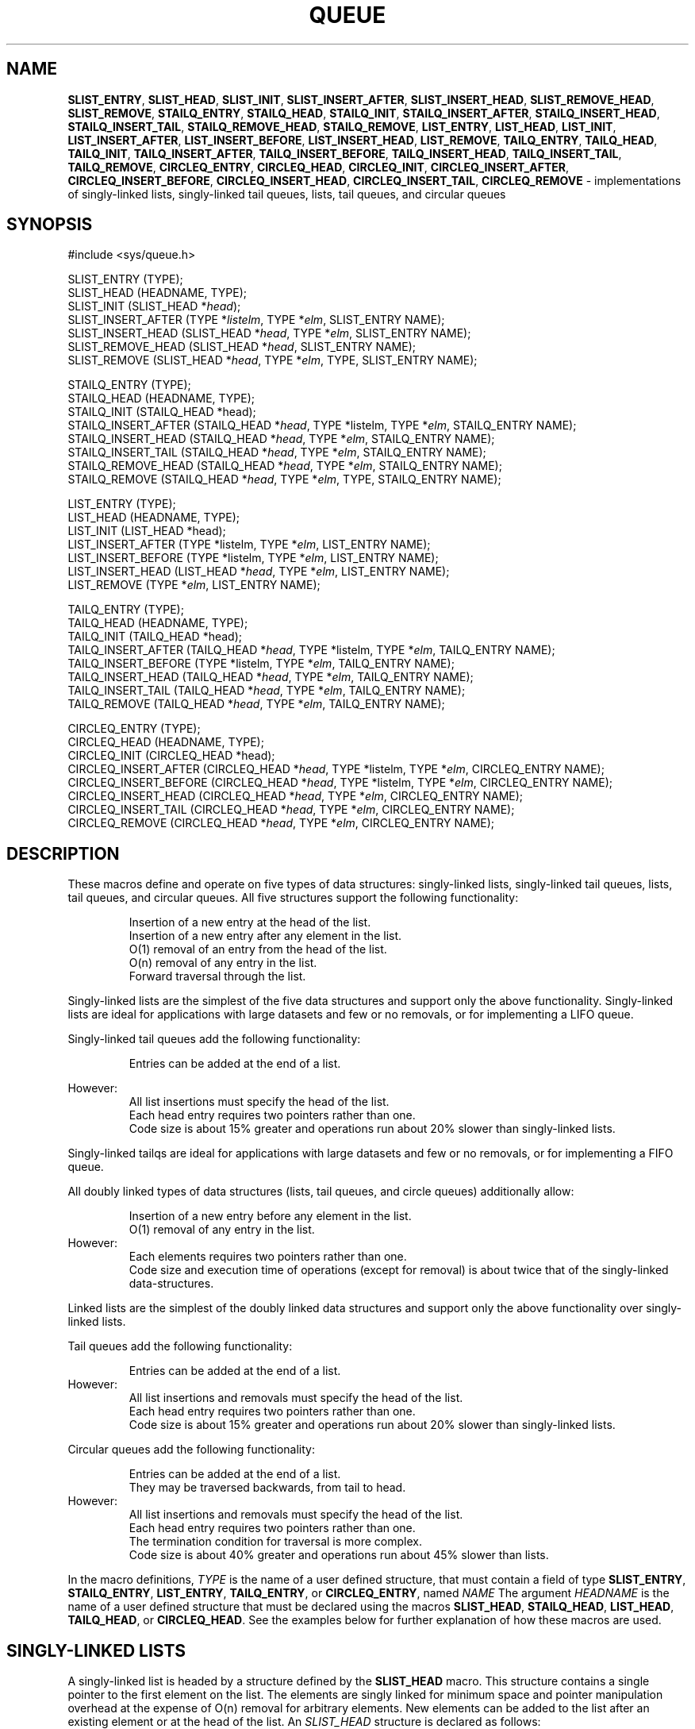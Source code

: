 .\" Copyright (c) 1993
.\"	The Regents of the University of California.  All rights reserved.
.\"
.\" Redistribution and use in source and binary forms, with or without
.\" modification, are permitted provided that the following conditions
.\" are met:
.\" 1. Redistributions of source code must retain the above copyright
.\"    notice, this list of conditions and the following disclaimer.
.\" 2. Redistributions in binary form must reproduce the above copyright
.\"    notice, this list of conditions and the following disclaimer in the
.\"    documentation and/or other materials provided with the distribution.
.\" 3. All advertising materials mentioning features or use of this software
.\"    must display the following acknowledgement:
.\"	This product includes software developed by the University of
.\"	California, Berkeley and its contributors.
.\" 4. Neither the name of the University nor the names of its contributors
.\"    may be used to endorse or promote products derived from this software
.\"    without specific prior written permission.
.\"
.\" THIS SOFTWARE IS PROVIDED BY THE REGENTS AND CONTRIBUTORS ``AS IS'' AND
.\" ANY EXPRESS OR IMPLIED WARRANTIES, INCLUDING, BUT NOT LIMITED TO, THE
.\" IMPLIED WARRANTIES OF MERCHANTABILITY AND FITNESS FOR A PARTICULAR PURPOSE
.\" ARE DISCLAIMED.  IN NO EVENT SHALL THE REGENTS OR CONTRIBUTORS BE LIABLE
.\" FOR ANY DIRECT, INDIRECT, INCIDENTAL, SPECIAL, EXEMPLARY, OR CONSEQUENTIAL
.\" DAMAGES (INCLUDING, BUT NOT LIMITED TO, PROCUREMENT OF SUBSTITUTE GOODS
.\" OR SERVICES; LOSS OF USE, DATA, OR PROFITS; OR BUSINESS INTERRUPTION)
.\" HOWEVER CAUSED AND ON ANY THEORY OF LIABILITY, WHETHER IN CONTRACT, STRICT
.\" LIABILITY, OR TORT (INCLUDING NEGLIGENCE OR OTHERWISE) ARISING IN ANY WAY
.\" OUT OF THE USE OF THIS SOFTWARE, EVEN IF ADVISED OF THE POSSIBILITY OF
.\" SUCH DAMAGE.
.\"
.\"	@(#)queue.3	8.2 (Berkeley) 1/24/94
.\"
.TH QUEUE 3 "11 May 1997" GNO "Library Routines"
.SH NAME
.BR SLIST_ENTRY ,
.BR SLIST_HEAD ,
.BR SLIST_INIT ,
.BR SLIST_INSERT_AFTER ,
.BR SLIST_INSERT_HEAD ,
.BR SLIST_REMOVE_HEAD ,
.BR SLIST_REMOVE ,
.BR STAILQ_ENTRY ,
.BR STAILQ_HEAD ,
.BR STAILQ_INIT ,
.BR STAILQ_INSERT_AFTER ,
.BR STAILQ_INSERT_HEAD ,
.BR STAILQ_INSERT_TAIL ,
.BR STAILQ_REMOVE_HEAD ,
.BR STAILQ_REMOVE ,
.BR LIST_ENTRY ,
.BR LIST_HEAD ,
.BR LIST_INIT ,
.BR LIST_INSERT_AFTER ,
.BR LIST_INSERT_BEFORE ,
.BR LIST_INSERT_HEAD ,
.BR LIST_REMOVE ,
.BR TAILQ_ENTRY ,
.BR TAILQ_HEAD ,
.BR TAILQ_INIT ,
.BR TAILQ_INSERT_AFTER ,
.BR TAILQ_INSERT_BEFORE ,
.BR TAILQ_INSERT_HEAD ,
.BR TAILQ_INSERT_TAIL ,
.BR TAILQ_REMOVE ,
.BR CIRCLEQ_ENTRY ,
.BR CIRCLEQ_HEAD ,
.BR CIRCLEQ_INIT ,
.BR CIRCLEQ_INSERT_AFTER ,
.BR CIRCLEQ_INSERT_BEFORE ,
.BR CIRCLEQ_INSERT_HEAD ,
.BR CIRCLEQ_INSERT_TAIL ,
.BR CIRCLEQ_REMOVE
\- implementations of singly-linked lists, singly-linked tail queues,
lists, tail queues, and circular queues
.SH SYNOPSIS
#include <sys/queue.h>
.sp 1
SLIST_ENTRY (TYPE);
.br
SLIST_HEAD (HEADNAME, TYPE);
.br
SLIST_INIT (SLIST_HEAD *\fIhead\fR);
.br
SLIST_INSERT_AFTER (TYPE *\fIlistelm\fR, TYPE *\fIelm\fR, SLIST_ENTRY NAME);
.br
SLIST_INSERT_HEAD (SLIST_HEAD *\fIhead\fR, TYPE *\fIelm\fR, SLIST_ENTRY NAME);
.br
SLIST_REMOVE_HEAD (SLIST_HEAD *\fIhead\fR, SLIST_ENTRY NAME);
.br
SLIST_REMOVE (SLIST_HEAD *\fIhead\fR, TYPE *\fIelm\fR, TYPE, SLIST_ENTRY NAME);
.sp 1
STAILQ_ENTRY (TYPE);
.br
STAILQ_HEAD (HEADNAME, TYPE);
.br
STAILQ_INIT (STAILQ_HEAD *head);
.br
STAILQ_INSERT_AFTER (STAILQ_HEAD *\fIhead\fR, TYPE *listelm, TYPE *\fIelm\fR, STAILQ_ENTRY NAME);
.br
STAILQ_INSERT_HEAD (STAILQ_HEAD *\fIhead\fR, TYPE *\fIelm\fR, STAILQ_ENTRY NAME);
.br
STAILQ_INSERT_TAIL (STAILQ_HEAD *\fIhead\fR, TYPE *\fIelm\fR, STAILQ_ENTRY NAME);
.br
STAILQ_REMOVE_HEAD (STAILQ_HEAD *\fIhead\fR, TYPE *\fIelm\fR, STAILQ_ENTRY NAME);
.br
STAILQ_REMOVE (STAILQ_HEAD *\fIhead\fR, TYPE *\fIelm\fR, TYPE, STAILQ_ENTRY NAME);
.sp 1
LIST_ENTRY (TYPE);
.br
LIST_HEAD (HEADNAME, TYPE);
.br
LIST_INIT (LIST_HEAD *head);
.br
LIST_INSERT_AFTER (TYPE *listelm, TYPE *\fIelm\fR, LIST_ENTRY NAME);
.br
LIST_INSERT_BEFORE (TYPE *listelm, TYPE *\fIelm\fR, LIST_ENTRY NAME);
.br
LIST_INSERT_HEAD (LIST_HEAD *\fIhead\fR, TYPE *\fIelm\fR, LIST_ENTRY NAME);
.br
LIST_REMOVE (TYPE *\fIelm\fR, LIST_ENTRY NAME);
.sp 1
TAILQ_ENTRY (TYPE);
.br
TAILQ_HEAD (HEADNAME, TYPE);
.br
TAILQ_INIT (TAILQ_HEAD *head);
.br
TAILQ_INSERT_AFTER (TAILQ_HEAD *\fIhead\fR, TYPE *listelm, TYPE *\fIelm\fR, TAILQ_ENTRY NAME);
.br
TAILQ_INSERT_BEFORE (TYPE *listelm, TYPE *\fIelm\fR, TAILQ_ENTRY NAME);
.br
TAILQ_INSERT_HEAD (TAILQ_HEAD *\fIhead\fR, TYPE *\fIelm\fR, TAILQ_ENTRY NAME);
.br
TAILQ_INSERT_TAIL (TAILQ_HEAD *\fIhead\fR, TYPE *\fIelm\fR, TAILQ_ENTRY NAME);
.br
TAILQ_REMOVE (TAILQ_HEAD *\fIhead\fR, TYPE *\fIelm\fR, TAILQ_ENTRY NAME);
.sp 1
CIRCLEQ_ENTRY (TYPE);
.br
CIRCLEQ_HEAD (HEADNAME, TYPE);
.br
CIRCLEQ_INIT (CIRCLEQ_HEAD *head);
.br
CIRCLEQ_INSERT_AFTER (CIRCLEQ_HEAD *\fIhead\fR, TYPE *listelm, TYPE *\fIelm\fR, CIRCLEQ_ENTRY NAME);
.br
CIRCLEQ_INSERT_BEFORE (CIRCLEQ_HEAD *\fIhead\fR, TYPE *listelm, TYPE *\fIelm\fR, CIRCLEQ_ENTRY NAME);
.br
CIRCLEQ_INSERT_HEAD (CIRCLEQ_HEAD *\fIhead\fR, TYPE *\fIelm\fR, CIRCLEQ_ENTRY NAME);
.br
CIRCLEQ_INSERT_TAIL (CIRCLEQ_HEAD *\fIhead\fR, TYPE *\fIelm\fR, CIRCLEQ_ENTRY NAME);
.br
CIRCLEQ_REMOVE (CIRCLEQ_HEAD *\fIhead\fR, TYPE *\fIelm\fR, CIRCLEQ_ENTRY NAME);
.SH DESCRIPTION
These macros define and operate on five types of data structures:
singly-linked lists, singly-linked tail queues, lists, tail queues,
and circular queues.
All five structures support the following functionality:
.RS
.sp 1
Insertion of a new entry at the head of the list.
.br
Insertion of a new entry after any element in the list.
.br
O(1) removal of an entry from the head of the list.
.br
O(n) removal of any entry in the list.
.br
Forward traversal through the list.
.RE
.LP
Singly-linked lists are the simplest of the five data structures
and support only the above functionality.
Singly-linked lists are ideal for applications with large datasets
and few or no removals,
or for implementing a LIFO queue.
.LP
Singly-linked tail queues add the following functionality:
.RS
.sp 1
Entries can be added at the end of a list.
.sp 1
.RE
However:
.RS
All list insertions must specify the head of the list.
.br
Each head entry requires two pointers rather than one.
.br
Code size is about 15% greater and operations run about 20% slower
than singly-linked lists.
.RE
.LP
Singly-linked tailqs are ideal for applications with large datasets and
few or no removals,
or for implementing a FIFO queue.
.LP
All doubly linked types of data structures (lists, tail queues, and circle
queues) additionally allow:
.RS
.sp 1
Insertion of a new entry before any element in the list.
.br
O(1) removal of any entry in the list.
.RE
However:
.RS
Each elements requires two pointers rather than one.
.br
Code size and execution time of operations (except for removal) is about
twice that of the singly-linked data-structures.
.RE
.LP
Linked lists are the simplest of the doubly linked data structures and support
only the above functionality over singly-linked lists.
.LP
Tail queues add the following functionality:
.RS
.sp 1
Entries can be added at the end of a list.
.RE
However:
.RS
All list insertions and removals must specify the head of the list.
.br
Each head entry requires two pointers rather than one.
.br
Code size is about 15% greater and operations run about 20% slower
than singly-linked lists.
.RE
.LP
Circular queues add the following functionality:
.RS
.sp 1
Entries can be added at the end of a list.
.br
They may be traversed backwards, from tail to head.
.RE
However:
.RS
All list insertions and removals must specify the head of the list.
.br
Each head entry requires two pointers rather than one.
.br
The termination condition for traversal is more complex.
.br
Code size is about 40% greater and operations run about 45% slower
than lists.
.RE
.LP
In the macro definitions,
.I TYPE
is the name of a user defined structure,
that must contain a field of type
.BR SLIST_ENTRY ,
.BR STAILQ_ENTRY ,
.BR LIST_ENTRY ,
.BR TAILQ_ENTRY ,
or
.BR CIRCLEQ_ENTRY ,
named
.IR NAME
The argument
.I HEADNAME
is the name of a user defined structure that must be declared
using the macros
.BR SLIST_HEAD ,
.BR STAILQ_HEAD ,
.BR LIST_HEAD ,
.BR TAILQ_HEAD ,
or
.BR CIRCLEQ_HEAD .
See the examples below for further explanation of how these
macros are used.
.SH SINGLY-LINKED LISTS
A singly-linked list is headed by a structure defined by the
.BR SLIST_HEAD
macro.
This structure contains a single pointer to the first element
on the list.
The elements are singly linked for minimum space and pointer manipulation
overhead at the expense of O(n) removal for arbitrary elements.
New elements can be added to the list after an existing element or
at the head of the list.
An
.I SLIST_HEAD
structure is declared as follows:
.RS
.sp
SLIST_HEAD(HEADNAME, TYPE) head;
.sp
.RE
where
.I HEADNAME
is the name of the structure to be defined, and
.I TYPE
is the type of the elements to be linked into the list.
A pointer to the head of the list can later be declared as:
.RS
.sp
struct HEADNAME *headp;
.sp
.RE
(The names
.IR head
and
.IR headp
are user selectable.)
.LP
The macro
.BR SLIST_ENTRY
declares a structure that connects the elements in
the list.
.LP
The macro
.BR SLIST_INIT
initializes the list referenced by
.IR head .
.LP
The macro
.BR SLIST_INSERT_HEAD
inserts the new element
.I elm
at the head of the list.
.LP
The macro
.BR SLIST_INSERT_AFTER
inserts the new element
.I elm
after the element
.IR listelm .
.LP
The macro
.BR SLIST_REMOVE_HEAD
removes the element
.I elm
from the head of the list.
For optimum efficiency,
elements being removed from the head of the list should explicitly use
this macro instead of the generic 
.I SLIST_REMOVE
macro.
.LP
The macro
.BR SLIST_REMOVE
removes the element
.I elm
from the list.
.SH SINGLY-LINKED LIST EXAMPLE
.nf
SLIST_HEAD(slisthead, entry) head;
struct slisthead *headp;		/* Singly-linked List head. */
struct entry {
	...
	SLIST_ENTRY(entry) entries;	/* Singly-linked List. */
	...
} *n1, *n2, *n3, *np;

SLIST_INIT(&head);			/* Initialize the list. */

n1 = malloc(sizeof(struct entry));	/* Insert at the head. */
SLIST_INSERT_HEAD(&head, n1, entries);

n2 = malloc(sizeof(struct entry));	/* Insert after. */
SLIST_INSERT_AFTER(n1, n2, entries);

SLIST_REMOVE(&head, n2, entry, entries);/* Deletion. */
free(n2);

n3 = head.slh_first;
SLIST_REMOVE_HEAD(&head, entries);	/* Deletion. */
free(n3);

					/* Forward traversal. */
for (np = head.slh_first; np != NULL; np = np->entries.sle_next)
	np-> ...

while (head.slh_first != NULL) {	/* List Deletion. */
	n1 = head.slh_first;
	SLIST_REMOVE_HEAD(&head, entries);
	free(n1);
}
.fi
.SH SINGLY-LINKED TAIL QUEUES
A singly-linked tail queue is headed by a structure defined by the
.BR STAILQ_HEAD
macro.
This structure contains a pair of pointers,
one to the first element in the tail queue and the other to
the last element in the tail queue.
The elements are singly linked for minimum space and pointer
manipulation overhead at the expense of O(n) removal for arbitrary
elements.
New elements can be added to the tail queue after an existing element,
at the head of the tail queue, or at the end of the tail queue.
A
.I STAILQ_HEAD
structure is declared as follows:
.RS
.sp
STAILQ_HEAD(HEADNAME, TYPE) head;
.sp
.RE
where
.BR HEADNAME
is the name of the structure to be defined, and
.BR TYPE
is the type of the elements to be linked into the tail queue.
A pointer to the head of the tail queue can later be declared as:
.RS
.sp
struct HEADNAME *headp;
.sp
.RE
(The names
.IR head
and
.IR headp
are user selectable.)
.LP
The macro
.BR STAILQ_ENTRY
declares a structure that connects the elements in
the tail queue.
.LP
The macro
.BR STAILQ_INIT
initializes the tail queue referenced by
.IR head .
.LP
The macro
.BR STAILQ_INSERT_HEAD
inserts the new element
.I elm
at the head of the tail queue.
.LP
The macro
.BR STAILQ_INSERT_TAIL
inserts the new element
.I elm
at the end of the tail queue.
.LP
The macro
.BR STAILQ_INSERT_AFTER
inserts the new element
.I elm
after the element
.IR listelm .
.LP
The macro
.BR STAILQ_REMOVE_HEAD
removes the element
.I elm
from the head of the tail queue.
For optimum efficiency,
elements being removed from the head of the tail queue should
use this macro explicitly rather than the generic 
.I STAILQ_REMOVE
macro.
.LP
The macro
.BR STAILQ_REMOVE
removes the element
.I elm
from the tail queue.
.SH SINGLY-LINKED TAIL QUEUE EXAMPLE
.nf
STAILQ_HEAD(stailhead, entry) head;
struct stailhead *headp;		/* Singly-linked tail queue head. */
struct entry {
	...
	STAILQ_ENTRY(entry) entries;	/* Tail queue. */
	...
} *n1, *n2, *n3, *np;

STAILQ_INIT(&head);			/* Initialize the queue. */

n1 = malloc(sizeof(struct entry));	/* Insert at the head. */
STAILQ_INSERT_HEAD(&head, n1, entries);

n1 = malloc(sizeof(struct entry));	/* Insert at the tail. */
STAILQ_INSERT_TAIL(&head, n1, entries);

n2 = malloc(sizeof(struct entry));	/* Insert after. */
STAILQ_INSERT_AFTER(&head, n1, n2, entries);

					/* Deletion. */
STAILQ_REMOVE(&head, n2, entry, entries);
free(n2);

					/* Deletion from the head */
n3 = head.stqh_first;
STAILQ_REMOVE_HEAD(&head, entries);
free(n3);

					/* Forward traversal. */
for (np = head.stqh_first; np != NULL; np = np->entries.stqe_next)
	np-> ...
					/* TailQ Deletion. */
while (head.stqh_first != NULL) {
	n1 = head.stqh_first;
	TAILQ_REMOVE_HEAD(&head, entries);
	free(n1);
}
					/* Faster TailQ Deletion. */
n1 = head.stqh_first;
while (n1 != NULL) {
	n2 = n1->entries.stqe_next;
	free(n1);
	n1 = n2;
}
STAILQ_INIT(&head);
.fi
.SH LISTS
A list is headed by a structure defined by the
.BR LIST_HEAD
macro.
This structure contains a single pointer to the first element
on the list.
The elements are doubly linked so that an arbitrary element can be
removed without traversing the list.
New elements can be added to the list after an existing element,
before an existing element, or at the head of the list.
A
.I LIST_HEAD
structure is declared as follows:
.RS
.sp
LIST_HEAD(HEADNAME, TYPE) head;
.sp
.RE
where
.I HEADNAME
is the name of the structure to be defined, and
.I TYPE
is the type of the elements to be linked into the list.
A pointer to the head of the list can later be declared as:
.RS
.sp
struct HEADNAME *headp;
.sp
.RE
(The names
.IR head
and
.IR headp
are user selectable.)
.LP
The macro
.BR LIST_ENTRY
declares a structure that connects the elements in
the list.
.LP
The macro
.BR LIST_INIT
initializes the list referenced by
.IR head .
.LP
The macro
.BR LIST_INSERT_HEAD
inserts the new element
.I elm
at the head of the list.
.LP
The macro
.BR LIST_INSERT_AFTER
inserts the new element
.I elm
after the element
.IR listelm .
.LP
The macro
.BR LIST_INSERT_BEFORE
inserts the new element
.I elm
before the element
.IR listelm .
.LP
The macro
.BR LIST_REMOVE
removes the element
.I elm
from the list.
.SH LIST EXAMPLE
.nf
LIST_HEAD(listhead, entry) head;
struct listhead *headp;		/* List head. */
struct entry {
	...
	LIST_ENTRY(entry) entries;	/* List. */
	...
} *n1, *n2, *n3, *np;

LIST_INIT(&head);			/* Initialize the list. */

n1 = malloc(sizeof(struct entry));	/* Insert at the head. */
LIST_INSERT_HEAD(&head, n1, entries);

n2 = malloc(sizeof(struct entry));	/* Insert after. */
LIST_INSERT_AFTER(n1, n2, entries);

n3 = malloc(sizeof(struct entry));	/* Insert before. */
LIST_INSERT_BEFORE(n2, n3, entries);

LIST_REMOVE(n2, entries);		/* Deletion. */
free(n2);

					/* Forward traversal. */
for (np = head.lh_first; np != NULL; np = np->entries.le_next)
	np-> ...

while (head.lh_first != NULL) {		/* List Deletion. */
	n1 = head.lh_first;
	LIST_REMOVE(n1, entries);
	free(n1);
}

n1 = head.lh_first;			/* Faster List Delete. */
while (n1 != NULL) {
	n2 = n1->entires.le_next;
	free(n1);
	n1 = n2;
}
LIST_INIT(&head);
.fi
.SH TAIL QUEUES
A tail queue is headed by a structure defined by the
.BR TAILQ_HEAD
macro.
This structure contains a pair of pointers,
one to the first element in the tail queue and the other to
the last element in the tail queue.
The elements are doubly linked so that an arbitrary element can be
removed without traversing the tail queue.
New elements can be added to the tail queue after an existing element,
before an existing element, at the head of the tail queue,
or at the end of the tail queue.
A
.I TAILQ_HEAD
structure is declared as follows:
.RS
.sp
TAILQ_HEAD(HEADNAME, TYPE) head;
.sp
.RE
where
.BR HEADNAME
is the name of the structure to be defined, and
.BR TYPE
is the type of the elements to be linked into the tail queue.
A pointer to the head of the tail queue can later be declared as:
.RS
.sp
struct HEADNAME *headp;
.sp
.RE
(The names
.IR head
and
.IR headp
are user selectable.)
.LP
The macro
.BR TAILQ_ENTRY
declares a structure that connects the elements in
the tail queue.
.LP
The macro
.BR TAILQ_INIT
initializes the tail queue referenced by
.IR head .
.LP
The macro
.BR TAILQ_INSERT_HEAD
inserts the new element
.I elm
at the head of the tail queue.
.LP
The macro
.BR TAILQ_INSERT_TAIL
inserts the new element
.I elm
at the end of the tail queue.
.LP
The macro
.BR TAILQ_INSERT_AFTER
inserts the new element
.I elm
after the element
.IR listelm .
.LP
The macro
.BR TAILQ_INSERT_BEFORE
inserts the new element
.I elm
before the element
.IR listelm .
.LP
The macro
.BR TAILQ_REMOVE
removes the element
.I elm
from the tail queue.
.SH TAIL QUEUE EXAMPLE
.nf
TAILQ_HEAD(tailhead, entry) head;
struct tailhead *headp;		/* Tail queue head. */
struct entry {
	...
	TAILQ_ENTRY(entry) entries;	/* Tail queue. */
	...
} *n1, *n2, *n3, *np;

TAILQ_INIT(&head);			/* Initialize the queue. */

n1 = malloc(sizeof(struct entry));	/* Insert at the head. */
TAILQ_INSERT_HEAD(&head, n1, entries);

n1 = malloc(sizeof(struct entry));	/* Insert at the tail. */
TAILQ_INSERT_TAIL(&head, n1, entries);

n2 = malloc(sizeof(struct entry));	/* Insert after. */
TAILQ_INSERT_AFTER(&head, n1, n2, entries);

n3 = malloc(sizeof(struct entry));	/* Insert before. */
TAILQ_INSERT_BEFORE(n2, n3, entries);

TAILQ_REMOVE(&head, n2, entries);	/* Deletion. */
free(n2);
					/* Forward traversal. */
for (np = head.tqh_first; np != NULL; np = np->entries.tqe_next)
	np-> ...
					/* TailQ Deletion. */
while (head.tqh_first != NULL) {
	n1 = head.tqh_first;
	TAILQ_REMOVE(&head, head.tqh_first, entries);
	free(n1);
}
					/* Faster TailQ Deletion. */
n1 = head.tqh_first;
while (n1 != NULL) {
	n2 = n1->entries.tqe_next;
	free(n1);
	n1 = n2;
}
TAILQ_INIT(&head);
.fi
.SH CIRCULAR QUEUES
A circular queue is headed by a structure defined by the
.BR CIRCLEQ_HEAD
macro.
This structure contains a pair of pointers,
one to the first element in the circular queue and the other to the
last element in the circular queue.
The elements are doubly linked so that an arbitrary element can be
removed without traversing the queue.
New elements can be added to the queue after an existing element,
before an existing element, at the head of the queue, or at the end
of the queue.
A
.I CIRCLEQ_HEAD
structure is declared as follows:
.RS
.sp
CIRCLEQ_HEAD(HEADNAME, TYPE) head;
.sp
.RE
where
.BR HEADNAME
is the name of the structure to be defined, and
.BR TYPE
is the type of the elements to be linked into the circular queue.
A pointer to the head of the circular queue can later be declared as:
.RS
.sp
struct HEADNAME *headp;
.sp
.RE
(The names
.IR head
and
.IR headp
are user selectable.)
.LP
The macro
.BR CIRCLEQ_ENTRY
declares a structure that connects the elements in
the circular queue.
.LP
The macro
.BR CIRCLEQ_INIT
initializes the circular queue referenced by
.IR head .
.LP
The macro
.BR CIRCLEQ_INSERT_HEAD
inserts the new element
.I elm
at the head of the circular queue.
.LP
The macro
.BR CIRCLEQ_INSERT_TAIL
inserts the new element
.I elm
at the end of the circular queue.
.LP
The macro
.BR CIRCLEQ_INSERT_AFTER
inserts the new element
.I elm
after the element
.IR listelm .
.LP
The macro
.BR CIRCLEQ_INSERT_BEFORE
inserts the new element
.I elm
before the element
.IR listelm .
.LP
The macro
.BR CIRCLEQ_REMOVE
removes the element
.I elm
from the circular queue.
.SH CIRCULAR QUEUE EXAMPLE
.nf
CIRCLEQ_HEAD(circleq, entry) head;
struct circleq *headp;			/* Circular queue head. */
struct entry {
	...
	CIRCLEQ_ENTRY entries;		/* Circular queue. */
	...
} *n1, *n2, *np;

CIRCLEQ_INIT(&head);			/* Initialize the circular queue. */

n1 = malloc(sizeof(struct entry));	/* Insert at the head. */
CIRCLEQ_INSERT_HEAD(&head, n1, entries);

n1 = malloc(sizeof(struct entry));	/* Insert at the tail. */
CIRCLEQ_INSERT_TAIL(&head, n1, entries);

n2 = malloc(sizeof(struct entry));	/* Insert after. */
CIRCLEQ_INSERT_AFTER(&head, n1, n2, entries);

n2 = malloc(sizeof(struct entry));	/* Insert before. */
CIRCLEQ_INSERT_BEFORE(&head, n1, n2, entries);

CIRCLEQ_REMOVE(&head, n1, entries);	/* Deletion. */
free(n1);
					/* Forward traversal. */
for (np = head.cqh_first; np != (void *)&head; np = np->entries.cqe_next)
	np-> ...
					/* Reverse traversal. */
for (np = head.cqh_last; np != (void *)&head; np = np->entries.cqe_prev)
	np-> ...
					/* CircleQ Deletion. */
while (head.cqh_first != (void *)&head) {
	n1 = head.cqh_first;
	CIRCLEQ_REMOVE(&head, head.cqh_first, entries);
	free(n1);
}
					/* Faster CircleQ Deletion. */
n1 = head.cqh_first;
while (n1 != (void *)&head) {
	n2 = n1->entries.cqh_next;
	free(n1);
	n1 = n2;
}
CIRCLEQ_INIT(&head);
.fi
.SH HISTORY
The
.BR queue
functions first appeared in 4.4BSD.
